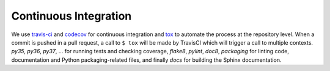 **********************
Continuous Integration
**********************
.. image:: https://travis-ci.org/epistimio/orion.svg?branch=master
   :target: https://travis-ci.org/epistimio/orion

.. image:: https://codecov.io/gh/epistimio/orion/branch/master/graphs/badge.svg?branch=master
   :target: https://codecov.io/gh/epistimio/orion

We use travis-ci_ and codecov_ for continuous integration and tox_ to automate the process at
the repository level. When a commit is pushed in a pull request, a call to ``$ tox`` will be made by
TravisCI which will trigger a call to multiple contexts. *py35*, *py36*, *py37*, ... for running
tests and checking coverage, *flake8*, *pylint*, *doc8*, *packaging* for linting code,
documentation and Python packaging-related files, and finally *docs* for
building the Sphinx documentation.

.. _codecov: https://codecov.io/
.. _travis-ci: https://travis-ci.com/
.. _tox: https://tox.readthedocs.io/en/latest/

